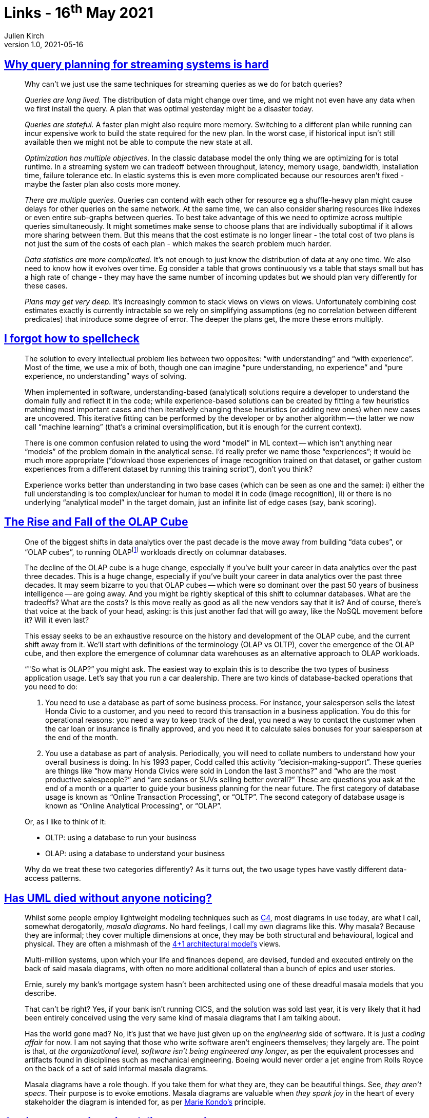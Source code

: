 = Links - 16^th^ May 2021
Julien Kirch
v1.0, 2021-05-16
:article_lang: en
:figure-caption!:
:article_description: Query planning, spellcheck, OLAP cube, UML, engineering delivery metrics

== link:https://www.scattered-thoughts.net/writing/why-query-planning-for-streaming-systems-is-hard/[Why query planning for streaming systems is hard]

[quote]
____
Why can't we just use the same techniques for streaming queries as we do for batch queries?

_Queries are long lived._ The distribution of data might change over time, and we might not even have any data when we first install the query. A plan that was optimal yesterday might be a disaster today.

_Queries are stateful._ A faster plan might also require more memory. Switching to a different plan while running can incur expensive work to build the state required for the new plan. In the worst case, if historical input isn't still available then we might not be able to compute the new state at all.

_Optimization has multiple objectives._ In the classic database model the only thing we are optimizing for is total runtime. In a streaming system we can tradeoff between throughput, latency, memory usage, bandwidth, installation time, failure tolerance etc. In elastic systems this is even more complicated because our resources aren't fixed - maybe the faster plan also costs more money.

_There are multiple queries._ Queries can contend with each other for resource eg a shuffle-heavy plan might cause delays for other queries on the same network. At the same time, we can also consider sharing resources like indexes or even entire sub-graphs between queries. To best take advantage of this we need to optimize across multiple queries simultaneously. It might sometimes make sense to choose plans that are individually suboptimal if it allows more sharing between them. But this means that the cost estimate is no longer linear - the total cost of two plans is not just the sum of the costs of each plan - which makes the search problem much harder.

_Data statistics are more complicated._ It's not enough to just know the distribution of data at any one time. We also need to know how it evolves over time. Eg consider a table that grows continuously vs a table that stays small but has a high rate of change - they may have the same number of incoming updates but we should plan very differently for these cases.

_Plans may get very deep._ It's increasingly common to stack views on views on views. Unfortunately combining cost estimates exactly is currently intractable so we rely on simplifying assumptions (eg no correlation between different predicates) that introduce some degree of error. The deeper the plans get, the more these errors multiply.
____

== link:https://zverok.github.io/blog/2021-05-06-how-to-spellcheck.html[I forgot how to spellcheck]

[quote]
____
The solution to every intellectual problem lies between two opposites: "`with understanding`" and "`with experience`". Most of the time, we use a mix of both, though one can imagine "`pure understanding, no experience`" and "`pure experience, no understanding`" ways of solving.

When implemented in software, understanding-based (analytical) solutions require a developer to understand the domain fully and reflect it in the code; while experience-based solutions can be created by fitting a few heuristics matching most important cases and then iteratively changing these heuristics (or adding new ones) when new cases are uncovered. This iterative fitting can be performed by the developer or by another algorithm -- the latter we now call "`machine learning`" (that's a criminal oversimplification, but it is enough for the current context).

There is one common confusion related to using the word "`model`" in ML context -- which isn't anything near "`models`" of the problem domain in the analytical sense. I'd really prefer we name those "`experiences`"; it would be much more appropriate ("`download those experiences of image recognition trained on that dataset, or gather custom experiences from a different dataset by running this training script`"), don't you think?

Experience works better than understanding in two base cases (which can be seen as one and the same): i) either the full understanding is too complex/unclear for human to model it in code (image recognition), ii) or there is no underlying "`analytical model`" in the target domain, just an infinite list of edge cases (say, bank scoring).
____

== link:https://www.holistics.io/blog/the-rise-and-fall-of-the-olap-cube/[The Rise and Fall of the OLAP Cube]

[quote]
____
One of the biggest shifts in data analytics over the past decade is the move away from building "`data cubes`", or "`OLAP cubes`", to running OLAP{empty}footnote:[OLAP means online analytical processing, but we'll get into what that means in a bit] workloads directly on columnar databases.

The decline of the OLAP cube is a huge change, especially if you've built your career in data analytics over the past three decades.
This is a huge change, especially if you've built your career in data analytics over the past three decades. It may seem bizarre to you that OLAP cubes -- which were so dominant over the past 50 years of business intelligence -- are going away. And you might be rightly skeptical of this shift to columnar databases. What are the tradeoffs? What are the costs? Is this move really as good as all the new vendors say that it is? And of course, there's that voice at the back of your head, asking: is this just another fad that will go away, like the NoSQL movement before it? Will it even last?

This essay seeks to be an exhaustive resource on the history and development of the OLAP cube, and the current shift away from it. We'll start with definitions of the terminology (OLAP vs OLTP), cover the emergence of the OLAP cube, and then explore the emergence of columnar data warehouses as an alternative approach to OLAP workloads.
____

[quote]
____
"`"So what is OLAP?`" you might ask. The easiest way to explain this is to describe the two types of business application usage. Let's say that you run a car dealership. There are two kinds of database-backed operations that you need to do:

. You need to use a database as part of some business process. For instance, your salesperson sells the latest Honda Civic to a customer, and you need to record this transaction in a business application. You do this for operational reasons: you need a way to keep track of the deal, you need a way to contact the customer when the car loan or insurance is finally approved, and you need it to calculate sales bonuses for your salesperson at the end of the month.
. You use a database as part of analysis. Periodically, you will need to collate numbers to understand how your overall business is doing. In his 1993 paper, Codd called this activity "`decision-making-support`". These queries are things like "`how many Honda Civics were sold in London the last 3 months?`" and "`who are the most productive salespeople?`" and "`are sedans or SUVs selling better overall?`" These are questions you ask at the end of a month or a quarter to guide your business planning for the near future.
The first category of database usage is known as "`Online Transaction Processing`", or "`OLTP`". The second category of database usage is known as "`Online Analytical Processing`", or "`OLAP`".

Or, as I like to think of it:

* OLTP: using a database to run your business
* OLAP: using a database to understand your business

Why do we treat these two categories differently? As it turns out, the two usage types have vastly different data-access patterns.
____

== link:https://garba.org/posts/2021/uml/[Has UML died without anyone noticing?]

[quote]
____
Whilst some people employ lightweight modeling techniques such as link:https://c4model.com/[C4], most diagrams in use today, are what I call, somewhat derogatorily, _masala diagrams_. No hard feelings, I call my own diagrams like this. Why masala? Because they are informal; they cover multiple dimensions at once, they may be both structural and behavioural, logical and physical. They are often a mishmash of the link:https://www.cs.ubc.ca/~gregor/teaching/papers/4+1view-architecture.pdf[4+1 architectural model's] views.

Multi-million systems, upon which your life and finances depend, are devised, funded and executed entirely on the back of said masala diagrams, with often no more additional collateral than a bunch of epics and user stories.

Ernie, surely my bank's mortgage system hasn't been architected using one of these dreadful masala models that you describe.

That can't be right? Yes, if your bank isn't running CICS, and the solution was sold last year, it is very likely that it had been entirely conceived using the very same kind of masala diagrams that I am talking about.

Has the world gone mad? No, it's just that we have just given up on the _engineering_ side of software. It is just a _coding affair_ for now. I am not saying that those who write software aren't engineers themselves; they largely are. The point is that, _at the organizational level, software isn't being engineered any longer_, as per the equivalent processes and artifacts found in disciplines such as mechanical engineering. Boeing would never order a jet engine from Rolls Royce on the back of a set of said informal masala diagrams.

Masala diagrams have a role though. If you take them for what they are, they can be beautiful things. See, _they aren't specs_. Their purpose is to evoke emotions. Masala diagrams are valuable when _they spark joy_ in the heart of every stakeholder the diagram is intended for, as per link:https://www.amazon.co.uk/dp/B0186O2N2O/[Marie Kondo's] principle.
____

== link:https://leaddev.com/scaling-software-systems/primer-engineering-delivery-metrics[A primer on engineering delivery metrics]

[quote]
____
Unfortunately, metrics have been used to judge individual performance in ways that have negatively impacted employees beyond their actual performance, such as using lines of code. These poor management practices have eroded the trust between management and collaborators, and it's normal for engineers to approach metrics with skepticism. 

To successfully convince your team to adopt delivery metrics, you must have an obvious purpose for the metrics and solid reasoning for the outcomes you seek. Some questions you should be able to answer to your team members about your intention of measuring the delivery process can be:

* Why do we need metrics?
* What are we going to measure?
* Who will have access to these metrics?
* Why did we pick these metrics, and which others could we have chosen?
* What is our plan to move these metrics forward?
* How will these metrics impact individuals?

Engineering managers should hold their problem-solving abilities and reasoning to the same standards for engineers in their organization.
____